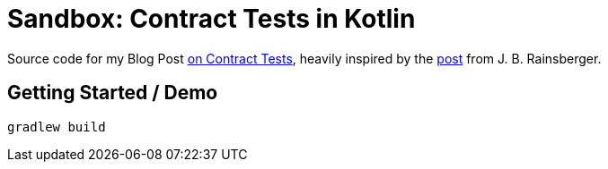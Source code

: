 = Sandbox: Contract Tests in Kotlin

Source code for my Blog Post link:http://richargh.de/posts/Contract-Tests-in-Kotlin[on Contract Tests],
heavily inspired by the link:https://blog.thecodewhisperer.com/permalink/getting-started-with-contract-tests[post] from J. B. Rainsberger.

== Getting Started / Demo

`gradlew build`
